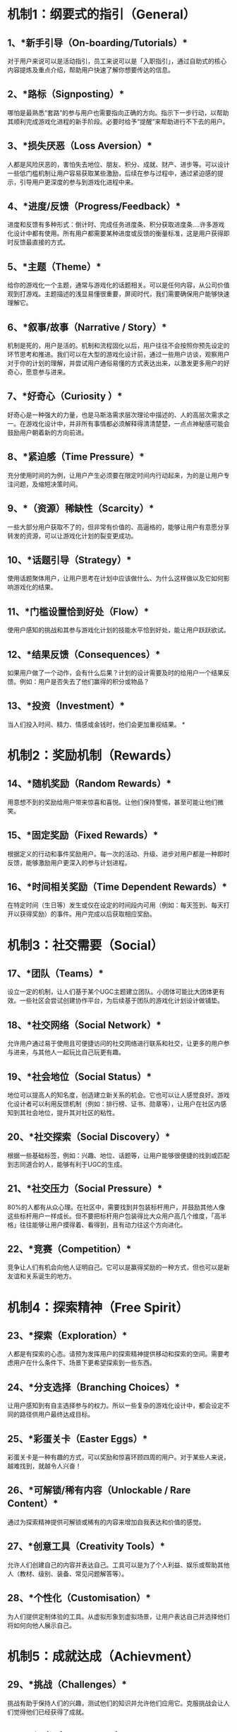 * 机制1：纲要式的指引（General）
** 1、*新手引导（On-boarding/Tutorials）*

对于用户来说可以是活动指引，员工来说可以是「入职指引」，通过自助式的核心内容提炼及重点介绍，帮助用户快速了解你想要传达的信息。
** 2、*路标（Signposting）*

哪怕是最熟悉“套路”的参与用户也需要指向正确的方向。指示下一步行动，以帮助其顺利完成游戏化进程的新手阶段。必要时给予“提醒”来帮助进行不下去的用户。
** 3、*损失厌恶（Loss Aversion）*

人都是风险厌恶的，害怕失去地位、朋友、积分、成就、财产、进步等。可以设计一些低门槛机制让用户容易获取某些激励，后续在参与过程中，通过紧迫感的提示，引导用户更深度的参与到游戏化进程中来。
** 4、*进度/反馈（Progress/Feedback）*

进度和反馈有多种形式：倒计时、完成任务进度条、积分获取进度条....许多游戏化设计中都有使用。所有用户都需要某种进度或反馈的衡量标准，这是用户获得即时反馈最直接的方式。
** 5、*主题（Theme）*

给你的游戏化一个主题，通常与游戏化的话题相关。可以是任何内容，从公司价值观到打游戏。主题描述的浅显易懂很重要，屏阅时代，我们需要确保用户能够快速理解它。
** 6、*叙事/故事（Narrative / Story）*

机制是死的，用户是活的。机制和流程固化以后，用户往往不会按照你预先设定的环节思考和推进。我们可以在大型的游戏化设计前，通过一些用户访谈，观察用户对于你的计划的理解，并尝试用户通俗易懂的方式表达出来，以激发更多用户的好奇心，愿意参与进来。
** 7、*好奇心（Curiosity ）*

好奇心是一种强大的力量，也是马斯洛需求层次理论中描述的、人的高层次需求之一。在游戏化设计中，并非所有事情都必须解释得清清楚楚，一点点神秘感可能会鼓励用户朝着新的方向前进。
** 8、*紧迫感（Time Pressure）*

充分使用时间的为例，让用户产生必须要在限定时间内行动起来，为的是让用户专注问题，及缩短决策时间。
** 9、*（资源）稀缺性（Scarcity）*

一些大部分用户获取不了的，但非常有价值的、高逼格的，能够让用户有意愿分享转发的资源，可以让游戏化计划的裂变更成功。
** 10、*话题引导（Strategy）*

使用话题聚体用户，让用户思考在计划中应该做什么、为什么这样做以及它如何影响游戏化的结果。
** 11、*门槛设置恰到好处（Flow）*

使用户感知的挑战和其参与游戏化计划的技能水平恰到好处，能让用户跃跃欲试。
** 12、*结果反馈（Consequences）*

如果用户做了一个动作，会有什么后果？计划的设计需要及时的给用户一个结果反馈。例如：用户是否失去了他们赢得的积分或物品？
** 13、*投资（Investment）*

当人们投入时间、精力、情感或金钱时，他们会更加重视结果。
*
* 机制2：奖励机制（Rewards）
** 14、*随机奖励（Random Rewards）*

用意想不到的奖励给用户带来惊喜和喜悦。让他们保持警惕，甚至可能让他们微笑。
** 15、*固定奖励（Fixed Rewards）*

根据定义的行动和事件奖励用户。每一次的活动、升级、进步对用户都是一种即时反馈，能够激励用户更深入的参与计划进程。
** 16、*时间相关奖励（Time Dependent Rewards）*

在特定时间（生日等）发生或仅在设定的时间段内可用（例如：每天签到、每天打开以获得奖励）的事件。用户完成以后获取相应奖励。
* 机制3：社交需要（Social）
** 17、*团队（Teams）*

设立一定的机制，让人们基于某个UGC主题建立团队。小团体可能比大团体更有效。一些社区会尝试创建协作平台，为后续基于团队的游戏化计划设计做铺垫。
** 18、*社交网络（Social Network）*

允许用户通过易于使用且可便捷访问的社交网络进行联系和社交，让更多的用户参与进来，与其他人一起玩比自己玩更有趣。
** 19、*社会地位（Social Status）*

地位可以提高人的知名度，创造建立新关系的机会。它也可以让人感觉良好。游戏化设计者可以利用反馈机制（例如：排行榜、证书、勋章等），让用户在社区内感知到其社会地位，提升其对社区的粘性。
** 20、*社交探索（Social Discovery）*

根据一些基础标签，例如：兴趣、地位、话题等，让用户能够很便捷的找到或匹配到志同道合的人，能够有利于UGC的生成。
** 21、*社交压力（Social Pressure）*

80%的人都有从众心理。在社区中，需要找到并包装标杆用户，并鼓励其他人像这些标杆用户一样成长。但不要把标杆用户包装得比大众用户高几个维度，「高半格」往往能够让用户摸得着、看得到，且有动力往这个方向进化。
** 22、*竞赛（Competition）*

竞争让人们有机会向他人证明自己。它可以是赢得奖励的一种方式，但也可以是新友谊和关系诞生的地方。
* 机制4：探索精神（Free Spirit）
** 23、*探索（Exploration）*

人都是有探索的心态。请预为发挥用户的探索精神提供移动和探索的空间。需要考虑用户在什么条件下、场景下更希望探索到一些东西。
** 24、*分支选择（Branching Choices）*

让用户感知到有自主选择参与的权力。所以一些复杂的游戏化设计中，都会设定不同的路径供用户最终达成目标。
** 25、*彩蛋关卡（Easter Eggs）*

彩蛋关卡是一种有趣的方式，可以奖励和惊喜环顾四周的用户。对于某些人来说，越难找到，就越令人兴奋！
** 26、*可解锁/稀有内容（Unlockable / Rare Content）*

通过为探索精神提供可解锁或稀有的内容来增加自我表达和价值的感觉。
** 27、*创意工具（Creativity Tools）*

允许人们创建自己的内容并表达自己。工具可以是为了个人利益、娱乐或帮助其他人（教材、级别、装备、常见问题解答等）。
** 28、*个性化（Customisation）*

为人们提供定制体验的工具。从虚拟形象到虚拟场景，让用户表达自己并选择他们将如何向他人展示自己。
* 机制5：成就达成（Achievment）
** 29、*挑战（Challenges）*

挑战有助于保持人们的兴趣，测试他们的知识并允许他们应用它。克服挑战会让人们觉得他们已经获得了成就。
** 30、*证书（Certificates）*

不同于一般的奖励和奖杯，证书是掌握和成就的物理象征。它们承载着意义、地位并且很有用。
** 31、*学习/新技能（Learning / New Skills）*

有什么比学习新东西更好的方法来达到精通呢？为您的用户提供学习和扩展的机会。
** 32、*任务（Quests）*

任务为用户提供了一个固定的目标。通常由一系列相互关联的挑战组成，成就感倍增。
** 33、*级别/进展（Levels / Progression）*

级别和目标有助于映射用户在系统中的进展。用户查看下一步可以去哪里与查看去过的地方一样重要。
** 34、*终极挑战（Boss Battles）*

终极挑战是一个机会，可以巩固用户在一个里程碑挑战中所学和掌握的一切。通常标志着里程碑式计划的结束 - 以及新旅程的开始。
* 机制6：乐善好施（Philanthropists）
** 35、*意义/目的（Meaning / Purpose）*

一些周期比较长的游戏化计划，需要让用户感知其正在做的事情的含义或目的，以提升其参与的使命感。
** 36、*关怀（Care-taking）*

为管理员、版主、策展人等创建角色。允许用户扮演家长或者NPC的角色。
** 37、*使用权（Access）*

访问系统中的更多功能可以为用户提供更多帮助他人和做出贡献的方式。这也有助于让用户感到受到重视。
** 38、*收藏与交易（Collect & Trade）*

许多用户都有收集东西的习惯。为用户提供一种在系统中收集和交易物品的方法。帮助建立关系和目标感和价值感。
** 39、*送礼/分享（Gifting / Sharing）*

系统设计需要允许向其他人赠送或分享物品，以帮助他们实现目标。虽然是一种利他主义，但互惠的潜力可以成为强大的动力。
** 40、*知识分享（Sharing Knowledge）*

对于某些人来说，通过与他人分享知识来帮助他人就是对自己的奖励。培养人们回答问题和教导他人的能力是一种提升平台粘性的手段。
* 机制7：干扰机制（Disruptor）
** 41、*创新平台（Innovation Platform）*

颠覆者跳出系统的框框和界限思考。给他们一种引导这种方式的方法，平台就可以产生伟大的创新。
** 42、*投票 / 声音（Voting / Voice）*

给用户一个声音，让他们知道它正在被听到。如果每个人都在同一认知层次上，改变和优化就会容易得多。
** 43、*开发工具（Development Tools）*

通过一些研发设计维度的思考，将系统进行适度的调整，让用户的UGC贡献集中在开发新的附加组件来改进和构建系统。
** 44、*匿名（Anonymity）*

如果想鼓励完全自由和无拘无束，请允许用户保持匿名。但值得警惕的是，可能会招来许多负面言论，需要做好防攻击措施。
** 45、*轻触（Light Touch）*

虽然社区中必须有规则，但如果在某一时段鼓励破坏，有限度的应用这个机制，同时观察用户对待这个事情的开发，保持警惕并听取用户的反馈。
** 46、*无序状态（Anarchy）*

当企业遇到了产品创新瓶颈，或者组织管理瓶颈时，可以考虑举办简短的“无规则”活动。观察大家在无序中做出了怎样的改变，并分析这个进程，说不定会有意想不到的收获。
* 机制8：激励手段（Inspiring）
** 47、*积分/经验积分 (XP)*

积分和 XP 是反馈机制。可以跟踪进度，也可以用作解锁新事物的一种方式。基于成就或期望行为的奖励。
** 48、*实物奖励/奖品（Physical Rewards / Prizes）*

实物奖励和奖品可以促进大量活动，如果使用得当，可以创造参与度。小心促进数量而不是质量。
** 49、*排行榜/阶梯（Leaderboards / Ladders）*

排行榜有不同的风格，最常见的是相对的或绝对的。通常用于向人们展示他们如何与他人进行比较，以便其他人可以看到他们。但这个激励并不适合所有人，例如一些希望更多人参与进来的活动，排行榜会放大超级用户与一般用户的差距，让大众用户没有意愿再继续参与。
** 50、*徽章/成就（Badges / Achievements）*

徽章和成就是一种反馈形式。将它们奖励给取得成就的人。明智地以有意义的方式使用它们，使它们更受赞赏。
** 51、*虚拟经济（Virtual Economy）*

创建虚拟经济并允许人们将虚拟货币用于购买真实或虚拟商品。
** 52、*彩票/机会游戏（Lottery / Game of Chance）*

彩票和机会游戏是一种无需用户付出努力即可赢得奖励的方式。一般用于低成本获客，吸引泛流量关注。